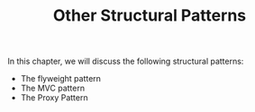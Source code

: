 #+TITLE: Other Structural Patterns

In this chapter, we will discuss the following structural patterns:
- The flyweight pattern
- The MVC pattern
- The Proxy Pattern
